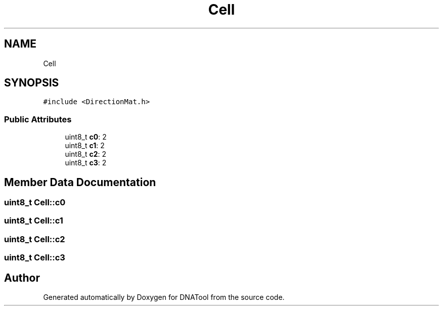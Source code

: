 .TH "Cell" 3 "Sun May 8 2022" "DNATool" \" -*- nroff -*-
.ad l
.nh
.SH NAME
Cell
.SH SYNOPSIS
.br
.PP
.PP
\fC#include <DirectionMat\&.h>\fP
.SS "Public Attributes"

.in +1c
.ti -1c
.RI "uint8_t \fBc0\fP: 2"
.br
.ti -1c
.RI "uint8_t \fBc1\fP: 2"
.br
.ti -1c
.RI "uint8_t \fBc2\fP: 2"
.br
.ti -1c
.RI "uint8_t \fBc3\fP: 2"
.br
.in -1c
.SH "Member Data Documentation"
.PP 
.SS "uint8_t Cell::c0"

.SS "uint8_t Cell::c1"

.SS "uint8_t Cell::c2"

.SS "uint8_t Cell::c3"


.SH "Author"
.PP 
Generated automatically by Doxygen for DNATool from the source code\&.
